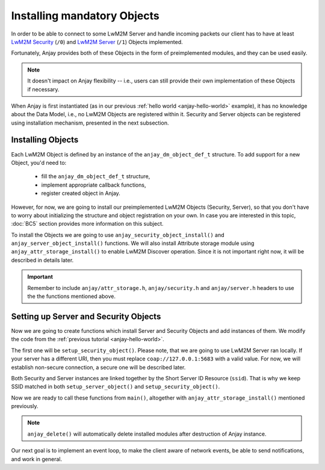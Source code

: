 ..
   Copyright 2017-2020 AVSystem <avsystem@avsystem.com>

   Licensed under the Apache License, Version 2.0 (the "License");
   you may not use this file except in compliance with the License.
   You may obtain a copy of the License at

       http://www.apache.org/licenses/LICENSE-2.0

   Unless required by applicable law or agreed to in writing, software
   distributed under the License is distributed on an "AS IS" BASIS,
   WITHOUT WARRANTIES OR CONDITIONS OF ANY KIND, either express or implied.
   See the License for the specific language governing permissions and
   limitations under the License.

Installing mandatory Objects
============================

In order to be able to connect to some LwM2M Server and handle incoming
packets our client has to have at least `LwM2M Security
<https://www.openmobilealliance.org/tech/profiles/LWM2M_Security-v1_0.xml>`_
(``/0``) and `LwM2M Server
<https://www.openmobilealliance.org/tech/profiles/LWM2M_Server-v1_0.xml>`_
(``/1``) Objects implemented.

Fortunately, Anjay provides both of these Objects in the form of preimplemented
modules, and they can be used easily.

.. note::
    It doesn't impact on Anjay flexibility -- i.e., users can still provide
    their own implementation of these Objects if necessary.

When Anjay is first instantiated (as in our previous :ref:`hello world
<anjay-hello-world>` example), it has no knowledge about the Data Model,
i.e., no LwM2M Objects are registered within it. Security and Server objects can
be registered using installation mechanism, presented in the next subsection.

Installing Objects
^^^^^^^^^^^^^^^^^^

Each LwM2M Object is defined by an instance of the ``anjay_dm_object_def_t``
structure. To add support for a new Object, you'd need to:

  - fill the ``anjay_dm_object_def_t`` structure,
  - implement appropriate callback functions,
  - register created object in Anjay.

However, for now, we are going to install our preimplemented LwM2M Objects
(Security, Server), so that you don't have to worry about initializing the
structure and object registration on your own. In case you are interested in
this topic, :doc:`BC5` section provides more information on this subject.

To install the Objects we are going to use ``anjay_security_object_install()``
and ``anjay_server_object_install()`` functions. We will also install Attribute
storage module using ``anjay_attr_storage_install()`` to enable LwM2M Discover
operation. Since it is not important right now, it will be described in details
later.

.. important::

    Remember to include ``anjay/attr_storage.h``, ``anjay/security.h`` and
    ``anjay/server.h`` headers to use the the functions mentioned above.

Setting up Server and Security Objects
^^^^^^^^^^^^^^^^^^^^^^^^^^^^^^^^^^^^^^

Now we are going to create functions which install Server and Security Objects
and add instances of them. We modify the code from the
:ref:`previous tutorial <anjay-hello-world>`.

The first one will be ``setup_security_object()``. Please note, that we are
going to use LwM2M Server ran locally. If your server has a different URI,
then you must replace ``coap://127.0.0.1:5683`` with a valid value. For now,
we will establish non-secure connection, a secure one will be described later.

.. highlight:: c
.. snippet-source:: examples/tutorial/BC2/src/main.c

    // Installs Security Object and adds and instance of it.
    // An instance of Security Object provides information needed to connect to
    // LwM2M server.
    static int setup_security_object(anjay_t *anjay) {
        if (anjay_security_object_install(anjay)) {
            return -1;
        }

        const anjay_security_instance_t security_instance = {
            .ssid = 1,
            .server_uri = "coap://127.0.0.1:5683",
            .security_mode = ANJAY_SECURITY_NOSEC
        };

        // Anjay will assign Instance ID automatically
        anjay_iid_t security_instance_id = ANJAY_ID_INVALID;
        if (anjay_security_object_add_instance(anjay, &security_instance,
                                               &security_instance_id)) {
            return -1;
        }

        return 0;
    }

Both Security and Server instances are linked together by the Short Server ID
Resource (``ssid``). That is why we keep SSID matched in both
``setup_server_object()`` and ``setup_security_object()``.

.. highlight:: c
.. snippet-source:: examples/tutorial/BC2/src/main.c

    // Installs Server Object and adds and instance of it.
    // An instance of Server Object provides the data related to a LwM2M Server.
    static int setup_server_object(anjay_t *anjay) {
        if (anjay_server_object_install(anjay)) {
            return -1;
        }

        const anjay_server_instance_t server_instance = {
            // Server Short ID
            .ssid = 1,
            // Client will send Update message often than every 60 seconds
            .lifetime = 60,
            // Disable Default Minimum Period resource
            .default_min_period = -1,
            // Disable Default Maximum Period resource
            .default_max_period = -1,
            // Disable Disable Timeout resource
            .disable_timeout = -1,
            // Sets preferred transport to UDP
            .binding = "U"
        };

        // Anjay will assign Instance ID automatically
        anjay_iid_t server_instance_id = ANJAY_ID_INVALID;
        if (anjay_server_object_add_instance(anjay, &server_instance,
                                             &server_instance_id)) {
            return -1;
        }

        return 0;
    }

Now we are ready to call these functions from ``main()``, altogether with
``anjay_attr_storage_install()`` mentioned previously.

.. highlight:: c
.. snippet-source:: examples/tutorial/BC2/src/main.c
    :emphasize-lines: 16-20

    int main(int argc, char *argv[]) {
        static const anjay_configuration_t CONFIG = {
            .endpoint_name = "urn:dev:os:anjay-tutorial",
            .in_buffer_size = 4000,
            .out_buffer_size = 4000,
            .msg_cache_size = 4000
        };

        anjay_t *anjay = anjay_new(&CONFIG);
        if (!anjay) {
            avs_log(tutorial, ERROR, "Could not create Anjay object");
            return -1;
        }

        int result = 0;
        // Install Attribute storage and setup necessary objects
        if (anjay_attr_storage_install(anjay) || setup_security_object(anjay)
                || setup_server_object(anjay)) {
            result = -1;
        }

        anjay_delete(anjay);
        return result;
    }

.. note::

    ``anjay_delete()`` will automatically delete installed modules after
    destruction of Anjay instance.

Our next goal is to implement an event loop, to make the client aware of network
events, be able to send notifications, and work in general.
